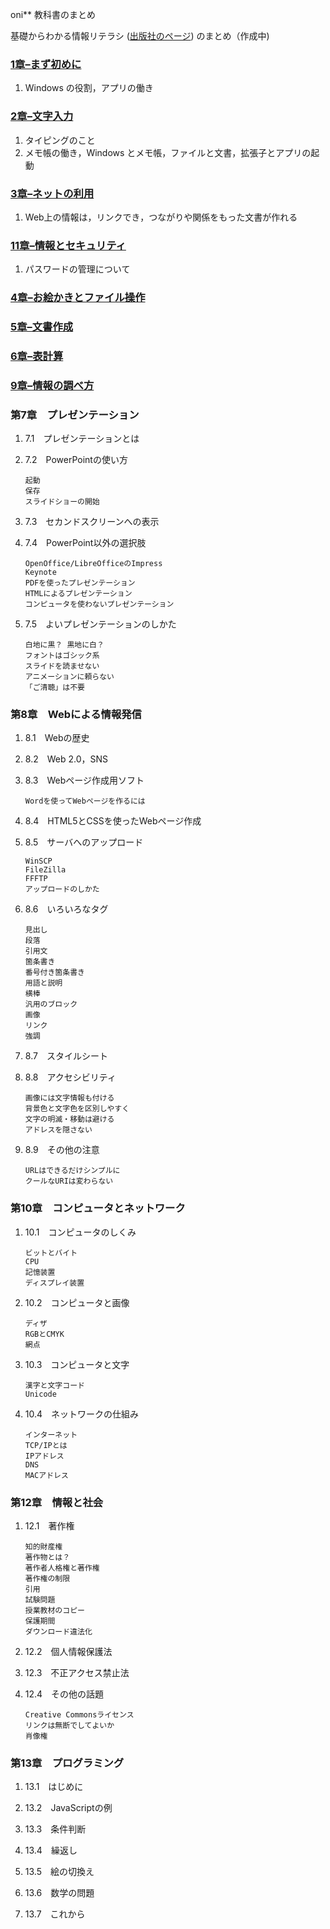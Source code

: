 
oni** 教科書のまとめ

基礎からわかる情報リテラシ ([[http://gihyo.jp/book/2014/978-4-7741-6213-3][出版社のページ]])
のまとめ（作成中)

*** [[./01_まず初めに.org][1章--まず初めに]]

   1. Windows の役割，アプリの働き

*** [[./02_文字入力.org][2章--文字入力]]

   1. タイピングのこと
   2. メモ帳の働き，Windows とメモ帳，ファイルと文書，拡張子とアプリの起動

*** [[./03_ネットの利用.org][3章--ネットの利用]]

   1. Web上の情報は，リンクでき，つながりや関係をもった文書が作れる

*** [[./11_情報とセキュリティ.org][11章--情報とセキュリティ]]

   1. パスワードの管理について

*** [[./04_お絵かきとファイル操作.org][4章--お絵かきとファイル操作]]
*** [[./05_文書作成.org][5章--文書作成]]
*** [[./06_表計算.org][6章--表計算]]
*** [[./09_情報の調べ方.org][9章--情報の調べ方]]

*** 第7章　プレゼンテーション

**** 7.1　プレゼンテーションとは

**** 7.2　PowerPointの使い方

#+BEGIN_EXAMPLE
       起動
       保存
       スライドショーの開始
#+END_EXAMPLE

**** 7.3　セカンドスクリーンへの表示

**** 7.4　PowerPoint以外の選択肢

#+BEGIN_EXAMPLE
       OpenOffice/LibreOfficeのImpress
       Keynote
       PDFを使ったプレゼンテーション
       HTMLによるプレゼンテーション
       コンピュータを使わないプレゼンテーション
#+END_EXAMPLE

**** 7.5　よいプレゼンテーションのしかた

#+BEGIN_EXAMPLE
       白地に黒？ 黒地に白？
       フォントはゴシック系
       スライドを読ませない
       アニメーションに頼らない
       「ご清聴」は不要
#+END_EXAMPLE

*** 第8章　Webによる情報発信

**** 8.1　Webの歴史

**** 8.2　Web 2.0，SNS

**** 8.3　Webページ作成用ソフト

#+BEGIN_EXAMPLE
       Wordを使ってWebページを作るには
#+END_EXAMPLE

**** 8.4　HTML5とCSSを使ったWebページ作成

**** 8.5　サーバへのアップロード

#+BEGIN_EXAMPLE
       WinSCP
       FileZilla
       FFFTP
       アップロードのしかた
#+END_EXAMPLE

**** 8.6　いろいろなタグ

#+BEGIN_EXAMPLE
       見出し
       段落
       引用文
       箇条書き
       番号付き箇条書き
       用語と説明
       横棒
       汎用のブロック
       画像
       リンク
       強調
#+END_EXAMPLE

**** 8.7　スタイルシート

**** 8.8　アクセシビリティ

#+BEGIN_EXAMPLE
       画像には文字情報も付ける
       背景色と文字色を区別しやすく
       文字の明滅・移動は避ける
       アドレスを隠さない
#+END_EXAMPLE

**** 8.9　その他の注意

#+BEGIN_EXAMPLE
       URLはできるだけシンプルに
       クールなURIは変わらない
#+END_EXAMPLE

*** 第10章　コンピュータとネットワーク

**** 10.1　コンピュータのしくみ

#+BEGIN_EXAMPLE
       ビットとバイト
       CPU
       記憶装置
       ディスプレイ装置
#+END_EXAMPLE

**** 10.2　コンピュータと画像

#+BEGIN_EXAMPLE
       ディザ
       RGBとCMYK
       網点
#+END_EXAMPLE

**** 10.3　コンピュータと文字

#+BEGIN_EXAMPLE
       漢字と文字コード
       Unicode
#+END_EXAMPLE

**** 10.4　ネットワークの仕組み

#+BEGIN_EXAMPLE
       インターネット
       TCP/IPとは
       IPアドレス
       DNS
       MACアドレス
#+END_EXAMPLE

*** 第12章　情報と社会

**** 12.1　著作権

#+BEGIN_EXAMPLE
       知的財産権
       著作物とは？
       著作者人格権と著作権
       著作権の制限
       引用
       試験問題
       授業教材のコピー
       保護期間
       ダウンロード違法化
#+END_EXAMPLE

**** 12.2　個人情報保護法

**** 12.3　不正アクセス禁止法

**** 12.4　その他の話題

#+BEGIN_EXAMPLE
       Creative Commonsライセンス
       リンクは無断でしてよいか
       肖像権
#+END_EXAMPLE

*** 第13章　プログラミング

**** 13.1　はじめに

**** 13.2　JavaScriptの例

**** 13.3　条件判断

**** 13.4　繰返し

**** 13.5　絵の切換え

**** 13.6　数学の問題

**** 13.7　これから

